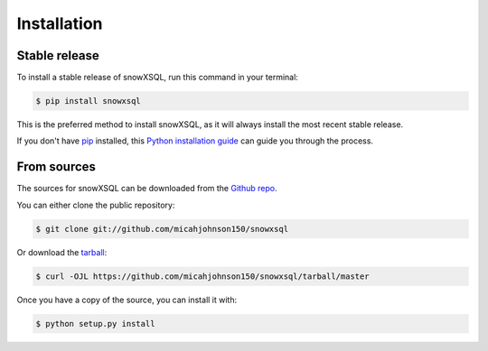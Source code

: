 .. highlight:: shell

============
Installation
============


Stable release
--------------

To install a stable release of snowXSQL, run this command in your terminal:

.. code-block:: console

    $ pip install snowxsql

This is the preferred method to install snowXSQL, as it will always install the most recent stable release.

If you don't have `pip`_ installed, this `Python installation guide`_ can guide
you through the process.

.. _pip: https://pip.pypa.io
.. _Python installation guide: http://docs.python-guide.org/en/latest/starting/installation/


From sources
------------

The sources for snowXSQL can be downloaded from the `Github repo`_.

You can either clone the public repository:

.. code-block:: console

    $ git clone git://github.com/micahjohnson150/snowxsql

Or download the `tarball`_:

.. code-block:: console

    $ curl -OJL https://github.com/micahjohnson150/snowxsql/tarball/master

Once you have a copy of the source, you can install it with:

.. code-block:: console

    $ python setup.py install


.. _Github repo: https://github.com/micahjohnson150/snowxsql
.. _tarball: https://github.com/micahjohnson150/snowxsql/tarball/master

